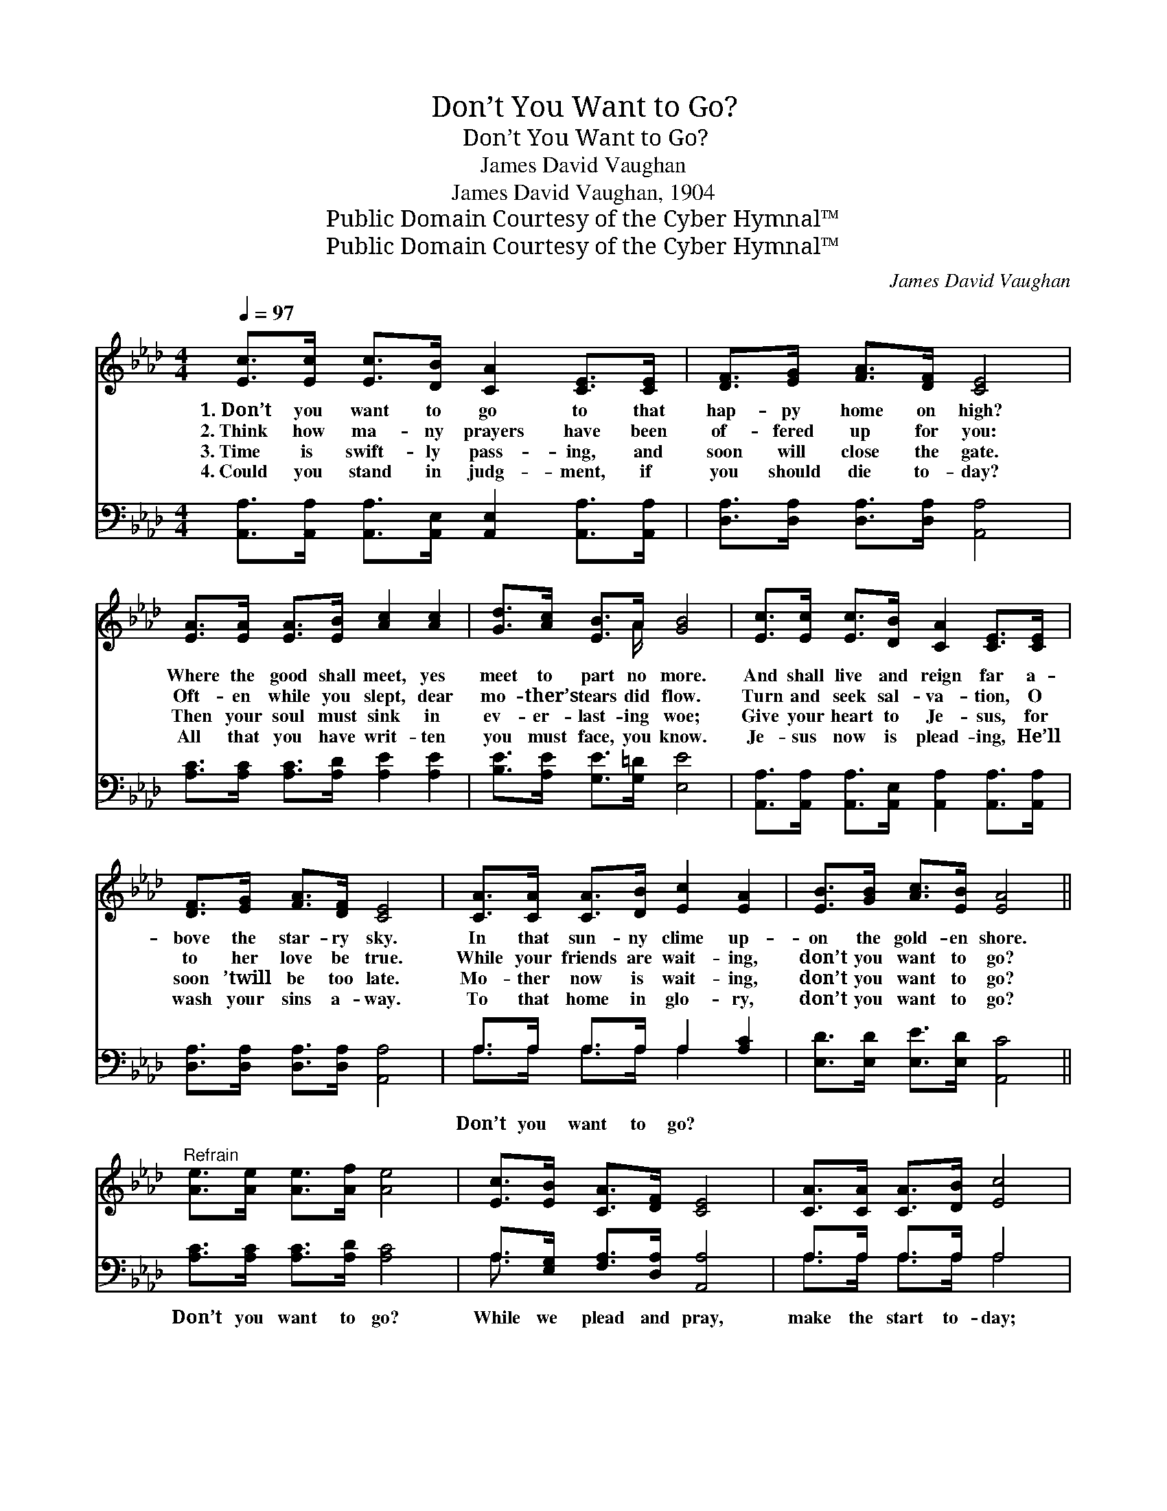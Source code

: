 X:1
T:Don’t You Want to Go?
T:Don’t You Want to Go?
T:James David Vaughan
T:James David Vaughan, 1904
T:Public Domain Courtesy of the Cyber Hymnal™
T:Public Domain Courtesy of the Cyber Hymnal™
C:James David Vaughan
Z:Public Domain
Z:Courtesy of the Cyber Hymnal™
%%score ( 1 2 ) ( 3 4 )
L:1/8
Q:1/4=97
M:4/4
K:Ab
V:1 treble 
V:2 treble 
V:3 bass 
V:4 bass 
V:1
 [Ec]>[Ec] [Ec]>[DB] [CA]2 [CE]>[CE] | [DF]>[EG] [FA]>[DF] [CE]4 | %2
w: 1.~Don’t you want to go to that|hap- py home on high?|
w: 2.~Think how ma- ny prayers have been|of- fered up for you:|
w: 3.~Time is swift- ly pass- ing, and|soon will close the gate.|
w: 4.~Could you stand in judg- ment, if|you should die to- day?|
 [EA]>[EA] [EA]>[EB] [Ac]2 [Ac]2 | [Gd]>[Ac] [EB]>A [GB]4 | [Ec]>[Ec] [Ec]>[DB] [CA]2 [CE]>[CE] | %5
w: Where the good shall meet, yes|meet to part no more.|And shall live and reign far a-|
w: Oft- en while you slept, dear|mo- ther’s tears did flow.|Turn and seek sal- va- tion, O|
w: Then your soul must sink in|ev- er- last- ing woe;|Give your heart to Je- sus, for|
w: All that you have writ- ten|you must face, you know.|Je- sus now is plead- ing, He’ll|
 [DF]>[EG] [FA]>[DF] [CE]4 | [CA]>[CA] [CA]>[DB] [Ec]2 [EA]2 | [EB]>[GB] [Ac]>[EB] [EA]4 || %8
w: bove the star- ry sky.|In that sun- ny clime up-|on the gold- en shore.|
w: to her love be true.|While your friends are wait- ing,|don’t you want to go?|
w: soon ’twill be too late.|Mo- ther now is wait- ing,|don’t you want to go?|
w: wash your sins a- way.|To that home in glo- ry,|don’t you want to go?|
"^Refrain" [Ae]>[Ae] [Ae]>[Af] [Ae]4 | [Ec]>[EB] [CA]>[DF] [CE]4 | [CA]>[CA] [CA]>[DB] [Ec]4 | %11
w: |||
w: |||
w: |||
w: |||
 [Ae]>[Ac] [GB]>A [GB]4 | [Ae]>[Ae] [Ae]>[Af] [Ae]4 | [Ec]>[EB] [CA]>[DF] [CE]4 | %14
w: |||
w: |||
w: |||
w: |||
 [CA]>[CA] [CA]>[DB] (c2 A2) | [EB]>[GB] [Ac]>[EB] [EA]4 |] %16
w: ||
w: ||
w: ||
w: ||
V:2
 x8 | x8 | x8 | x7/2 A/ x4 | x8 | x8 | x8 | x8 || x8 | x8 | x8 | x7/2 A/ x4 | x8 | x8 | x4 E4 | %15
 x8 |] %16
V:3
 [A,,A,]>[A,,A,] [A,,A,]>[A,,E,] [A,,E,]2 [A,,A,]>[A,,A,] | [D,A,]>[D,A,] [D,A,]>[D,A,] [A,,A,]4 | %2
w: ||
 [A,C]>[A,C] [A,C]>[A,D] [A,E]2 [A,E]2 | [B,E]>[A,E] [G,E]>[G,=D] [E,E]4 | %4
w: ||
 [A,,A,]>[A,,A,] [A,,A,]>[A,,E,] [A,,A,]2 [A,,A,]>[A,,A,] | [D,A,]>[D,A,] [D,A,]>[D,A,] [A,,A,]4 | %6
w: ||
 A,>A, A,>A, A,2 [A,C]2 | [E,D]>[E,D] [E,E]>[E,D] [A,,C]4 || [A,C]>[A,C] [A,C]>[A,D] [A,C]4 | %9
w: Don’t you want to go? *||Don’t you want to go?|
 A,>[E,G,] [F,A,]>[D,A,] [A,,A,]4 | A,>A, A,>A, A,4 | [G,B,]>[A,E] [E,E]>[F,=D] [E,E]4 | %12
w: While we plead and pray,|make the start to- day;|Je- sus bids you come|
 [A,C]>[A,C] [A,C]>[A,D] [A,C]4 | A,>[E,G,] [F,A,]>[D,A,] [A,,A,]4 | A,>A, A,>A, (A,2 C2) | %15
w: to that hap- py home:|Don’t you want to go?|Don’t you want to go? *|
 [E,D]>[E,D] [E,E]>[E,D] [A,,C]4 |] %16
w: |
V:4
 x8 | x8 | x8 | x8 | x8 | x8 | A,>A, A,>A, A,2 x2 | x8 || x8 | A,3/2 x13/2 | A,>A, A,>A, A,4 | x8 | %12
 x8 | A,3/2 x13/2 | A,>A, A,>A, A,4 | x8 |] %16

